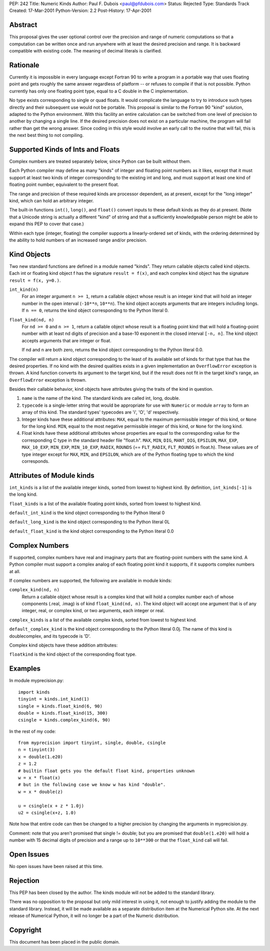 PEP: 242
Title: Numeric Kinds
Author: Paul F. Dubois <paul@pfdubois.com>
Status: Rejected
Type: Standards Track
Created: 17-Mar-2001
Python-Version: 2.2
Post-History: 17-Apr-2001


Abstract
========

This proposal gives the user optional control over the precision
and range of numeric computations so that a computation can be
written once and run anywhere with at least the desired precision
and range.  It is backward compatible with existing code.  The
meaning of decimal literals is clarified.


Rationale
=========

Currently it is impossible in every language except Fortran 90 to
write a program in a portable way that uses floating point and
gets roughly the same answer regardless of platform -- or refuses
to compile if that is not possible.  Python currently has only one
floating point type, equal to a C double in the C implementation.

No type exists corresponding to single or quad floats.  It would
complicate the language to try to introduce such types directly
and their subsequent use would not be portable.  This proposal is
similar to the Fortran 90 "kind" solution, adapted to the Python
environment.  With this facility an entire calculation can be
switched from one level of precision to another by changing a
single line.  If the desired precision does not exist on a
particular machine, the program will fail rather than get the
wrong answer.  Since coding in this style would involve an early
call to the routine that will fail, this is the next best thing to
not compiling.


Supported Kinds of Ints and Floats
==================================

Complex numbers are treated separately below, since Python can be
built without them.

Each Python compiler may define as many "kinds" of integer and
floating point numbers as it likes, except that it must support at
least two kinds of integer corresponding to the existing int and
long, and must support at least one kind of floating point number,
equivalent to the present float.

The range and precision of these required kinds are processor
dependent, as at present, except for the "long integer" kind,
which can hold an arbitrary integer.

The built-in functions ``int()``, ``long()``, and ``float()`` convert inputs
to these default kinds as they do at present.  (Note that a
Unicode string is actually a different "kind" of string and that a
sufficiently knowledgeable person might be able to expand this PEP
to cover that case.)

Within each type (integer, floating) the compiler supports a
linearly-ordered set of kinds, with the ordering determined by the
ability to hold numbers of an increased range and/or precision.


Kind Objects
============

Two new standard functions are defined in a module named "kinds".
They return callable objects called kind objects.  Each int or
floating kind object f has the signature ``result = f(x)``, and each
complex kind object has the signature ``result = f(x, y=0.)``.

``int_kind(n)``
   For an integer argument ``n >= 1``, return a callable object whose
   result is an integer kind that will hold an integer number in
   the open interval (``-10**n``, ``10**n``).  The kind object accepts
   arguments that are integers including longs.  If ``n == 0``,
   returns the kind object corresponding to the Python literal 0.

``float_kind(nd, n)``
   For ``nd >= 0`` and ``n >= 1``, return a callable object whose result
   is a floating point kind that will hold a floating-point
   number with at least nd digits of precision and a base-10
   exponent in the closed interval ``[-n, n]``.  The kind object
   accepts arguments that are integer or float.

   If nd and n are both zero, returns the kind object
   corresponding to the Python literal 0.0.

The compiler will return a kind object corresponding to the least
of its available set of kinds for that type that has the desired
properties.  If no kind with the desired qualities exists in a
given implementation an ``OverflowError`` exception is thrown.  A kind
function converts its argument to the target kind, but if the
result does not fit in the target kind's range, an ``OverflowError``
exception is thrown.

Besides their callable behavior, kind objects have attributes
giving the traits of the kind in question.

1. ``name`` is the name of the kind.  The standard kinds are called
   int, long, double.

2. ``typecode`` is a single-letter string that would be appropriate
   for use with ``Numeric`` or module ``array`` to form an array of this
   kind.  The standard types' typecodes are 'i', 'O', 'd'
   respectively.

3. Integer kinds have these additional attributes: ``MAX``, equal to
   the maximum permissible integer of this kind, or ``None`` for the
   long kind. ``MIN``, equal to the most negative permissible integer
   of this kind, or ``None`` for the long kind.

4. Float kinds have these additional attributes whose properties
   are equal to the corresponding value for the corresponding C
   type in the standard header file "float.h".  ``MAX``, ``MIN``, ``DIG``,
   ``MANT_DIG``, ``EPSILON``, ``MAX_EXP``, ``MAX_10_EXP``, ``MIN_EXP``,
   ``MIN_10_EXP``, ``RADIX``, ``ROUNDS``
   (== ``FLT_RADIX``, ``FLT_ROUNDS`` in float.h).  These
   values are of type integer except for ``MAX``, ``MIN``, and ``EPSILON``,
   which are of the Python floating type to which the kind
   corresponds.


Attributes of Module kinds
==========================

``int_kinds`` is a list of the available integer kinds, sorted from lowest
to highest kind.  By definition, ``int_kinds[-1]`` is the long kind.

``float_kinds`` is a list of the available floating point kinds, sorted
from lowest to highest kind.

``default_int_kind`` is the kind object corresponding to the Python
literal 0

``default_long_kind`` is the kind object corresponding to the Python
literal 0L

``default_float_kind`` is the kind object corresponding to the Python
literal 0.0


Complex Numbers
===============

If supported, complex numbers have real and imaginary parts that
are floating-point numbers with the same kind.  A Python compiler
must support a complex analog of each floating point kind it
supports, if it supports complex numbers at all.

If complex numbers are supported, the following are available in
module kinds:

``complex_kind(nd, n)``
   Return a callable object whose result is a complex kind that
   will hold a complex number each of whose components (.real,
   .imag) is of kind ``float_kind(nd, n)``.  The kind object will
   accept one argument that is of any integer, real, or complex
   kind, or two arguments, each integer or real.

``complex_kinds`` is a list of the available complex kinds, sorted
from lowest to highest kind.

``default_complex_kind`` is the kind object corresponding to the
Python literal 0.0j.  The name of this kind
is doublecomplex, and its typecode is 'D'.

Complex kind objects have these addition attributes:

``floatkind`` is the kind object of the corresponding float type.


Examples
========

In module myprecision.py::

    import kinds
    tinyint = kinds.int_kind(1)
    single = kinds.float_kind(6, 90)
    double = kinds.float_kind(15, 300)
    csingle = kinds.complex_kind(6, 90)

In the rest of my code::

    from myprecision import tinyint, single, double, csingle
    n = tinyint(3)
    x = double(1.e20)
    z = 1.2
    # builtin float gets you the default float kind, properties unknown
    w = x * float(x)
    # but in the following case we know w has kind "double".
    w = x * double(z)

    u = csingle(x + z * 1.0j)
    u2 = csingle(x+z, 1.0)

Note how that entire code can then be changed to a higher
precision by changing the arguments in myprecision.py.

Comment: note that you aren't promised that single != double; but
you are promised that ``double(1.e20)`` will hold a number with 15
decimal digits of precision and a range up to ``10**300`` or that the
``float_kind`` call will fail.


Open Issues
===========

No open issues have been raised at this time.


Rejection
=========

This PEP has been closed by the author.  The kinds module will not
be added to the standard library.

There was no opposition to the proposal but only mild interest in
using it, not enough to justify adding the module to the standard
library.  Instead, it will be made available as a separate
distribution item at the Numerical Python site.  At the next
release of Numerical Python, it will no longer be a part of the
Numeric distribution.


Copyright
=========

This document has been placed in the public domain.
